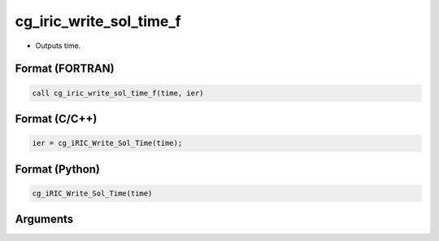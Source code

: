 cg_iric_write_sol_time_f
========================

-  Outputs time.

Format (FORTRAN)
------------------
.. code-block:: fortran

   call cg_iric_write_sol_time_f(time, ier)

Format (C/C++)
----------------
.. code-block:: c

   ier = cg_iRIC_Write_Sol_Time(time);

Format (Python)
----------------
.. code-block:: python

   cg_iRIC_Write_Sol_Time(time)

Arguments
---------

.. csv-table:: Arguments of cg_iric_write_sol_time_f
   :file: cg_iric_write_sol_time_f_args.csv
   :header-rows: 1
